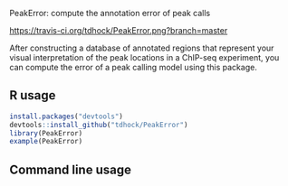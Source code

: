 PeakError: compute the annotation error of peak calls

[[https://travis-ci.org/tdhock/PeakError][https://travis-ci.org/tdhock/PeakError.png?branch=master]]

After constructing a database of annotated regions that represent your
visual interpretation of the peak locations in a ChIP-seq experiment,
you can compute the error of a peak calling model using this package.

** R usage

#+BEGIN_SRC R
install.packages("devtools")
devtools::install_github("tdhock/PeakError")
library(PeakError)
example(PeakError)
#+END_SRC

** Command line usage

